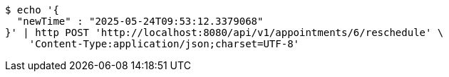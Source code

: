 [source,bash]
----
$ echo '{
  "newTime" : "2025-05-24T09:53:12.3379068"
}' | http POST 'http://localhost:8080/api/v1/appointments/6/reschedule' \
    'Content-Type:application/json;charset=UTF-8'
----